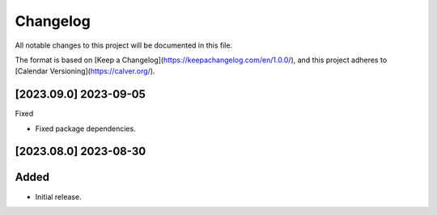 Changelog
=========

All notable changes to this project will be documented in this file.

The format is based on [Keep a Changelog](https://keepachangelog.com/en/1.0.0/),
and this project adheres to [Calendar Versioning](https://calver.org/).

[2023.09.0] 2023-09-05
-----------------------

Fixed

- Fixed package dependencies.

[2023.08.0] 2023-08-30
----------------------

Added
-----

- Initial release.
